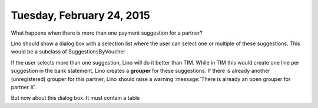 ==========================
Tuesday, February 24, 2015
==========================


What happens when there is more than one payment suggestion for a
partner?

Lino should show a dialog box with a selection list where the user can
select one or multiple of these suggestions.  
This would be a subclass of SuggestionsByVoucher

If the user selects more
than one suggestion, Lino will do it better than TIM. While in TIM
this would create one line per suggestion in the bank statement, Lino
creates a **grouper** for these suggestions.  If there is already
another (unregistered) grouper for this partner, Lino should raise a
warning :message:`There is already an open grouper for partner X`.

But now about this dialog box. It must contain a table
